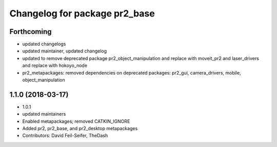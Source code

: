 ^^^^^^^^^^^^^^^^^^^^^^^^^^^^^^
Changelog for package pr2_base
^^^^^^^^^^^^^^^^^^^^^^^^^^^^^^

Forthcoming
-----------
* updated changelogs
* updated maintainer, updated changelog
* updated to remove deprecated package pr2_object_manipulation and replace with moveit_pr2 and laser_drivers and replace with hokoyo_node
* pr2_metapackages: removed dependencies on deprecated packages:
  pr2_gui, camera_drivers, mobile, object_manipulation

1.1.0 (2018-03-17)
------------------
* 1.0.1
* updated maintainers
* Enabled metapackages; removed CATKIN_IGNORE
* Added pr2, pr2_base, and pr2_desktop metapackages
* Contributors: David Feil-Seifer, TheDash
